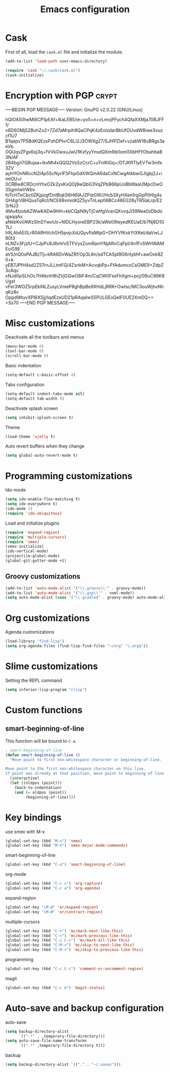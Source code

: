 #+TITLE: Emacs configuration

* Cask

  First of all, load the =cask.el= file and initialize the module.

  #+BEGIN_SRC emacs-lisp :tangle ~/.emacs.d/init.el :padline no :mkdirp yes
    (add-to-list 'load-path user-emacs-directory)
    
    (require 'cask "~/.cask/cask.el")
    (cask-initialize)
  #+END_SRC

* Encryption with PGP                                                 :crypt:
-----BEGIN PGP MESSAGE-----
Version: GnuPG v2.0.22 (GNU/Linux)

hQIOA50twMi6CP1pEAf+IkaLEB5/ie+yo5+n+vLmvjPFych4QfaXXMja70BJFF1/
v6D6OMjS2BohZo2+7Zd7aMrpih9QaCPqK4zEolzdarBbUfOUvdW8iwe3vuzcf1U7
B1qepv7PSBdKQEzsPzhDPlvrC6Li2J3OWXgZ7/SJHPZIef+vzabW18vBRgs3aeVb
OQUqxZFgx6oj3q+fVVkOwxuJwU1KsfyyYnsdQXm9ib1omI1XbHfYObahbaB3N/AF
2B4bg/i7QBujaa+lkxMt4xQQQ2VsSzCcrC+uTnIKlGq+/DTJKRTlyEVTw3mfe3ZV
ayHYOnNRccN2l4p5ScNyrlF5FhpGdXWQmA6daCxNCwgAtkbwGJIgbj2J+imtOU+l
0CRBw8CRDcmYhxOZk2yxKsQOj9wQbG3VqZPb866pUoBbWaaUMpcDwO3SgmheVWbv
foTcHTeCbctlZKjpzgfDntBqk56Hl6lAJZPstGW//Hcb3XyHXen1rgGpPliHIg4s
GH4grVBHQusTqRcI/NCE69xmo9QZ5yvTnLep06BCc46EG28yTR5laLrp/E23rNJ3
4Mu4tzobAZWwKADw9HH+kbCQpN9yTjCwtfgVcerQXvvqJl39Nea0zDbdoqjaqqAx
aNkbKvI/AWzSInSYwoUo+NIDLHyoreEBP23k/aWe09IeyedKEUaE/b7Nj6D1GTtJ
h9LAhAE0LrR0ARHVchGH5pvjcXdJQyvfIsMtpG+DHYVfKxkYtXKel/daVwLJ80t3
nLNZv3FjzlU+CJpPc8J8mVvSTFVysZomRamYNjARvCqFpI/4n1FvSWHWAMEciG9E
aVS/nQ0xPAJBzTlj+kRA6DvWaZRf/Op3L6n/sdTCASjd9G6nlybhf+awOxk8Z0+k
yEB7JPfH4sd2Z57rnJLLtmFQ/4ZsnkM+AcvqbPp+FfAdumcxCsGME9+ZdpZ3cAqc
xNJd0pSLhOc7HAbnh9hZI/jGQwO8iF4in/CqCW0FssFhXgm+pcj/09uC86K8Ugst
vFer3WOZ5rpEkiNLZusyLVmeP8ghBpBe9XHdLjRRK+Owtsc/MC3ouWjhvNhqKz8v
OppdWtuvXP6IXSjj/IqdEzxUD21pRAqaIwS5PULGExQelF0UE2XmDQ==
=Ss70
-----END PGP MESSAGE-----

* Misc customizations

  Deactivate all the toolbars and menus
  #+BEGIN_SRC emacs-lisp :tangle ~/.emacs.d/init.el
    (menu-bar-mode 0)
    (tool-bar-mode 0)
    (scroll-bar-mode 0)
  #+END_SRC

  Basic indentation
  #+BEGIN_SRC emacs-lisp :tangle ~/.emacs.d/init.el
    (setq-default c-basic-offset 4)
  #+END_SRC

  Tabs configuration
  #+BEGIN_SRC emacs-lisp :tangle ~/.emacs.d/init.el
    (setq-default indent-tabs-mode nil)
    (setq-default tab-width 4)  
  #+END_SRC

  Deactivate splash screen
  #+BEGIN_SRC emacs-lisp :tangle ~/.emacs.d/init.el
    (setq inhibit-splash-screen t)
  #+END_SRC

  Theme
  #+BEGIN_SRC emacs-lisp :tangle ~/.emacs.d/init.el
    (load-theme 'ujelly t)
  #+END_SRC

  Auto revert buffers when they change
  #+BEGIN_SRC emacs-lisp :tangle ~/.emacs.d/init.el
    (setq global-auto-revert-mode t)
  #+END_SRC

* Programming customizations

  Ido-mode
  #+BEGIN_SRC emacs-lisp :tangle ~/.emacs.d/init.el
    (setq ido-enable-flex-matching t)
    (setq ido-everywhere t)
    (ido-mode 1)
    (require 'ido-ubiquitous)
  #+END_SRC

  Load and initialize plugins
  #+BEGIN_SRC emacs-lisp :tangle ~/.emacs.d/init.el
    (require 'expand-region)
    (require 'multiple-cursors)
    (require 'smex)
    (smex-initialize)
    (ido-vertical-mode)
    (projectile-global-mode)
    (global-git-gutter-mode +1)
  #+END_SRC

** Groovy customizations

   #+BEGIN_SRC emacs-lisp :tangle ~/.emacs.d/init.el
     (add-to-list 'auto-mode-alist '("\\.groovy\\'" . groovy-mode))
     (add-to-list 'auto-mode-alist '("\\.gsp\\'" . nxml-mode))
     (setq auto-mode-alist (cons '("\\.gradle$" . groovy-mode) auto-mode-alist))
   #+END_SRC

* Org customizations

  Agenda customizations
  #+BEGIN_SRC emacs-lisp :tangle ~/.emacs.d/init.el
    (load-library "find-lisp")
    (setq org-agenda-files (find-lisp-find-files "~/org" "\.org$"))  
  #+END_SRC

* Slime customizations

  Setting the REPL command
  #+BEGIN_SRC emacs-lisp :tangle ~/.emacs.d/init.el
    (setq inferior-lisp-program "clisp")
  #+END_SRC

* Custom functions

** smart-beginning-of-line

   This function will be bound to =C-a=.
   #+BEGIN_SRC emacs-lisp :tangle ~/.emacs.d/init.el
     ; smart-beginning-of-line
     (defun smart-beginning-of-line ()
       "Move point to first non-whitespace character or beginning-of-line.
     
     Move point to the first non-whitespace character on this line.
     If point was already at that position, move point to beginning of line."
       (interactive)
       (let ((oldpos (point)))
         (back-to-indentation)
         (and (= oldpos (point))
              (beginning-of-line))))
   #+END_SRC

* Key bindings

  use smex with M-x
  #+BEGIN_SRC emacs-lisp :tangle ~/.emacs.d/init.el
    (global-set-key (kbd "M-x") 'smex)
    (global-set-key (kbd "M-X") 'smex-major-mode-commands)  
  #+END_SRC

  smart-beginning-of-line
  #+BEGIN_SRC emacs-lisp :tangle ~/.emacs.d/init.el
    (global-set-key (kbd "C-a") 'smart-beginning-of-line)  
  #+END_SRC

  org-mode
  #+BEGIN_SRC emacs-lisp :tangle ~/.emacs.d/init.el
    (global-set-key (kbd "C-c c") 'org-capture)
    (global-set-key (kbd "C-c a") 'org-agenda)
  #+END_SRC

  expand-region
  #+BEGIN_SRC emacs-lisp :tangle ~/.emacs.d/init.el
    (global-set-key "\M-@" 'er/expand-region)
    (global-set-key "\M-#" 'er/contract-region)  
  #+END_SRC

  multiple-cursors
  #+BEGIN_SRC emacs-lisp :tangle ~/.emacs.d/init.el
    (global-set-key (kbd "C->") 'mc/mark-next-like-this)
    (global-set-key (kbd "C-<") 'mc/mark-previous-like-this)
    (global-set-key (kbd "C-c C-<") 'mc/mark-all-like-this)
    (global-set-key (kbd "C-M->") 'mc/skip-to-next-like-this)
    (global-set-key (kbd "C-M-<") 'mc/skip-to-previous-like-this)  
  #+END_SRC

  programming
  #+BEGIN_SRC emacs-lisp :tangle ~/.emacs.d/init.el
    (global-set-key (kbd "C-c C-c") 'comment-or-uncomment-region)  
  #+END_SRC

  magit
  #+BEGIN_SRC emacs-lisp :tangle ~/.emacs.d/init.el
    (global-set-key (kbd "C-c m") 'magit-status)  
  #+END_SRC

* Auto-save and backup configuration

  auto-save
  #+BEGIN_SRC emacs-lisp :tangle ~/.emacs.d/init.el
    (setq backup-directory-alist
          `((".*" . ,temporary-file-directory)))
    (setq auto-save-file-name-transforms
          `((".*" ,temporary-file-directory t)))  
  #+END_SRC

  backup
  #+BEGIN_SRC emacs-lisp :tangle ~/.emacs.d/init.el
    (setq backup-directory-alist `(("." . "~/.saves")))
  #+END_SRC

